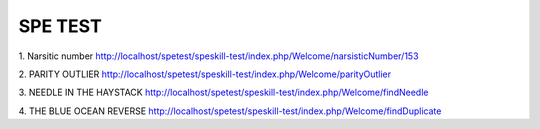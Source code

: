 ###################
SPE TEST
###################

1. Narsitic number
http://localhost/spetest/speskill-test/index.php/Welcome/narsisticNumber/153

2. PARITY OUTLIER
http://localhost/spetest/speskill-test/index.php/Welcome/parityOutlier

3. NEEDLE IN THE HAYSTACK
http://localhost/spetest/speskill-test/index.php/Welcome/findNeedle

4. THE BLUE OCEAN REVERSE
http://localhost/spetest/speskill-test/index.php/Welcome/findDuplicate


